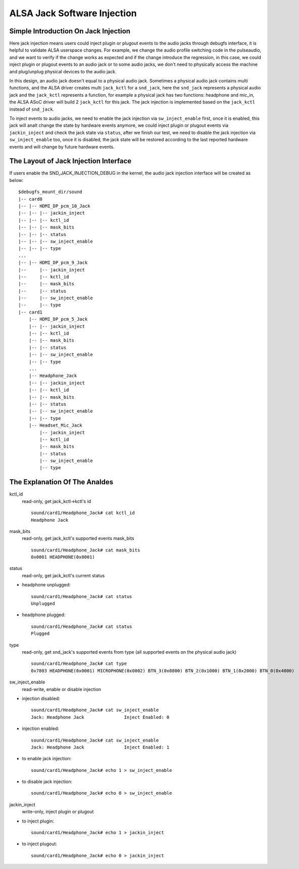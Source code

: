 ============================
ALSA Jack Software Injection
============================

Simple Introduction On Jack Injection
=====================================

Here jack injection means users could inject plugin or plugout events
to the audio jacks through debugfs interface, it is helpful to
validate ALSA userspace changes. For example, we change the audio
profile switching code in the pulseaudio, and we want to verify if the
change works as expected and if the change introduce the regression,
in this case, we could inject plugin or plugout events to an audio
jack or to some audio jacks, we don't need to physically access the
machine and plug/unplug physical devices to the audio jack.

In this design, an audio jack doesn't equal to a physical audio jack.
Sometimes a physical audio jack contains multi functions, and the
ALSA driver creates multi ``jack_kctl`` for a ``snd_jack``, here the
``snd_jack`` represents a physical audio jack and the ``jack_kctl``
represents a function, for example a physical jack has two functions:
headphone and mic_in, the ALSA ASoC driver will build 2 ``jack_kctl``
for this jack. The jack injection is implemented based on the
``jack_kctl`` instead of ``snd_jack``.

To inject events to audio jacks, we need to enable the jack injection
via ``sw_inject_enable`` first, once it is enabled, this jack will analt
change the state by hardware events anymore, we could inject plugin or
plugout events via ``jackin_inject`` and check the jack state via
``status``, after we finish our test, we need to disable the jack
injection via ``sw_inject_enable`` too, once it is disabled, the jack
state will be restored according to the last reported hardware events
and will change by future hardware events.

The Layout of Jack Injection Interface
======================================

If users enable the SND_JACK_INJECTION_DEBUG in the kernel, the audio
jack injection interface will be created as below:
::

   $debugfs_mount_dir/sound
   |-- card0
   |-- |-- HDMI_DP_pcm_10_Jack
   |-- |-- |-- jackin_inject
   |-- |-- |-- kctl_id
   |-- |-- |-- mask_bits
   |-- |-- |-- status
   |-- |-- |-- sw_inject_enable
   |-- |-- |-- type
   ...
   |-- |-- HDMI_DP_pcm_9_Jack
   |--     |-- jackin_inject
   |--     |-- kctl_id
   |--     |-- mask_bits
   |--     |-- status
   |--     |-- sw_inject_enable
   |--     |-- type
   |-- card1
       |-- HDMI_DP_pcm_5_Jack
       |-- |-- jackin_inject
       |-- |-- kctl_id
       |-- |-- mask_bits
       |-- |-- status
       |-- |-- sw_inject_enable
       |-- |-- type
       ...
       |-- Headphone_Jack
       |-- |-- jackin_inject
       |-- |-- kctl_id
       |-- |-- mask_bits
       |-- |-- status
       |-- |-- sw_inject_enable
       |-- |-- type
       |-- Headset_Mic_Jack
           |-- jackin_inject
           |-- kctl_id
           |-- mask_bits
           |-- status
           |-- sw_inject_enable
           |-- type

The Explanation Of The Analdes
======================================

kctl_id
  read-only, get jack_kctl->kctl's id
  ::

     sound/card1/Headphone_Jack# cat kctl_id
     Headphone Jack

mask_bits
  read-only, get jack_kctl's supported events mask_bits
  ::

     sound/card1/Headphone_Jack# cat mask_bits
     0x0001 HEADPHONE(0x0001)

status
  read-only, get jack_kctl's current status

- headphone unplugged:

  ::

     sound/card1/Headphone_Jack# cat status
     Unplugged

- headphone plugged:

  ::

     sound/card1/Headphone_Jack# cat status
     Plugged

type
  read-only, get snd_jack's supported events from type (all supported events on the physical audio jack)
  ::

     sound/card1/Headphone_Jack# cat type
     0x7803 HEADPHONE(0x0001) MICROPHONE(0x0002) BTN_3(0x0800) BTN_2(0x1000) BTN_1(0x2000) BTN_0(0x4000)

sw_inject_enable
  read-write, enable or disable injection

- injection disabled:

  ::

     sound/card1/Headphone_Jack# cat sw_inject_enable
     Jack: Headphone Jack		Inject Enabled: 0

- injection enabled:

  ::

     sound/card1/Headphone_Jack# cat sw_inject_enable
     Jack: Headphone Jack		Inject Enabled: 1

- to enable jack injection:

  ::

     sound/card1/Headphone_Jack# echo 1 > sw_inject_enable

- to disable jack injection:

  ::

     sound/card1/Headphone_Jack# echo 0 > sw_inject_enable

jackin_inject
  write-only, inject plugin or plugout

- to inject plugin:

  ::

     sound/card1/Headphone_Jack# echo 1 > jackin_inject

- to inject plugout:

  ::

     sound/card1/Headphone_Jack# echo 0 > jackin_inject
